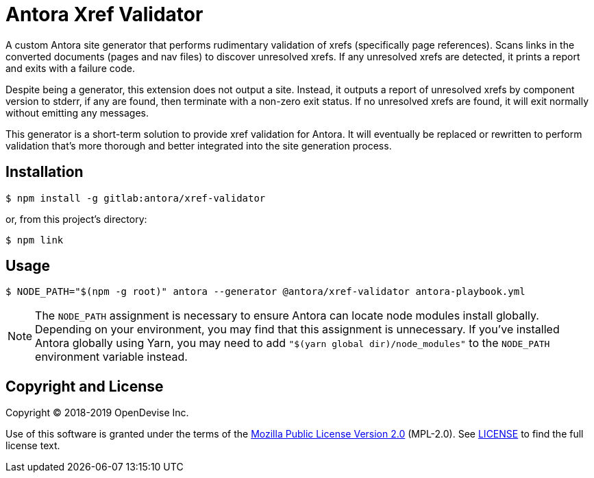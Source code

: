 = Antora Xref Validator

A custom Antora site generator that performs rudimentary validation of xrefs (specifically page references).
Scans links in the converted documents (pages and nav files) to discover unresolved xrefs.
If any unresolved xrefs are detected, it prints a report and exits with a failure code.

Despite being a generator, this extension does not output a site.
Instead, it outputs a report of unresolved xrefs by component version to stderr, if any are found, then terminate with a non-zero exit status.
If no unresolved xrefs are found, it will exit normally without emitting any messages.

This generator is a short-term solution to provide xref validation for Antora.
It will eventually be replaced or rewritten to perform validation that's more thorough and better integrated into the site generation process.

== Installation

 $ npm install -g gitlab:antora/xref-validator

or, from this project's directory:

 $ npm link

== Usage

 $ NODE_PATH="$(npm -g root)" antora --generator @antora/xref-validator antora-playbook.yml

NOTE: The `NODE_PATH` assignment is necessary to ensure Antora can locate node modules install globally.
Depending on your environment, you may find that this assignment is unnecessary.
If you've installed Antora globally using Yarn, you may need to add `"$(yarn global dir)/node_modules"` to the `NODE_PATH` environment variable instead.

== Copyright and License

Copyright (C) 2018-2019 OpenDevise Inc.

Use of this software is granted under the terms of the https://www.mozilla.org/en-US/MPL/2.0/[Mozilla Public License Version 2.0] (MPL-2.0).
See link:LICENSE[] to find the full license text.
